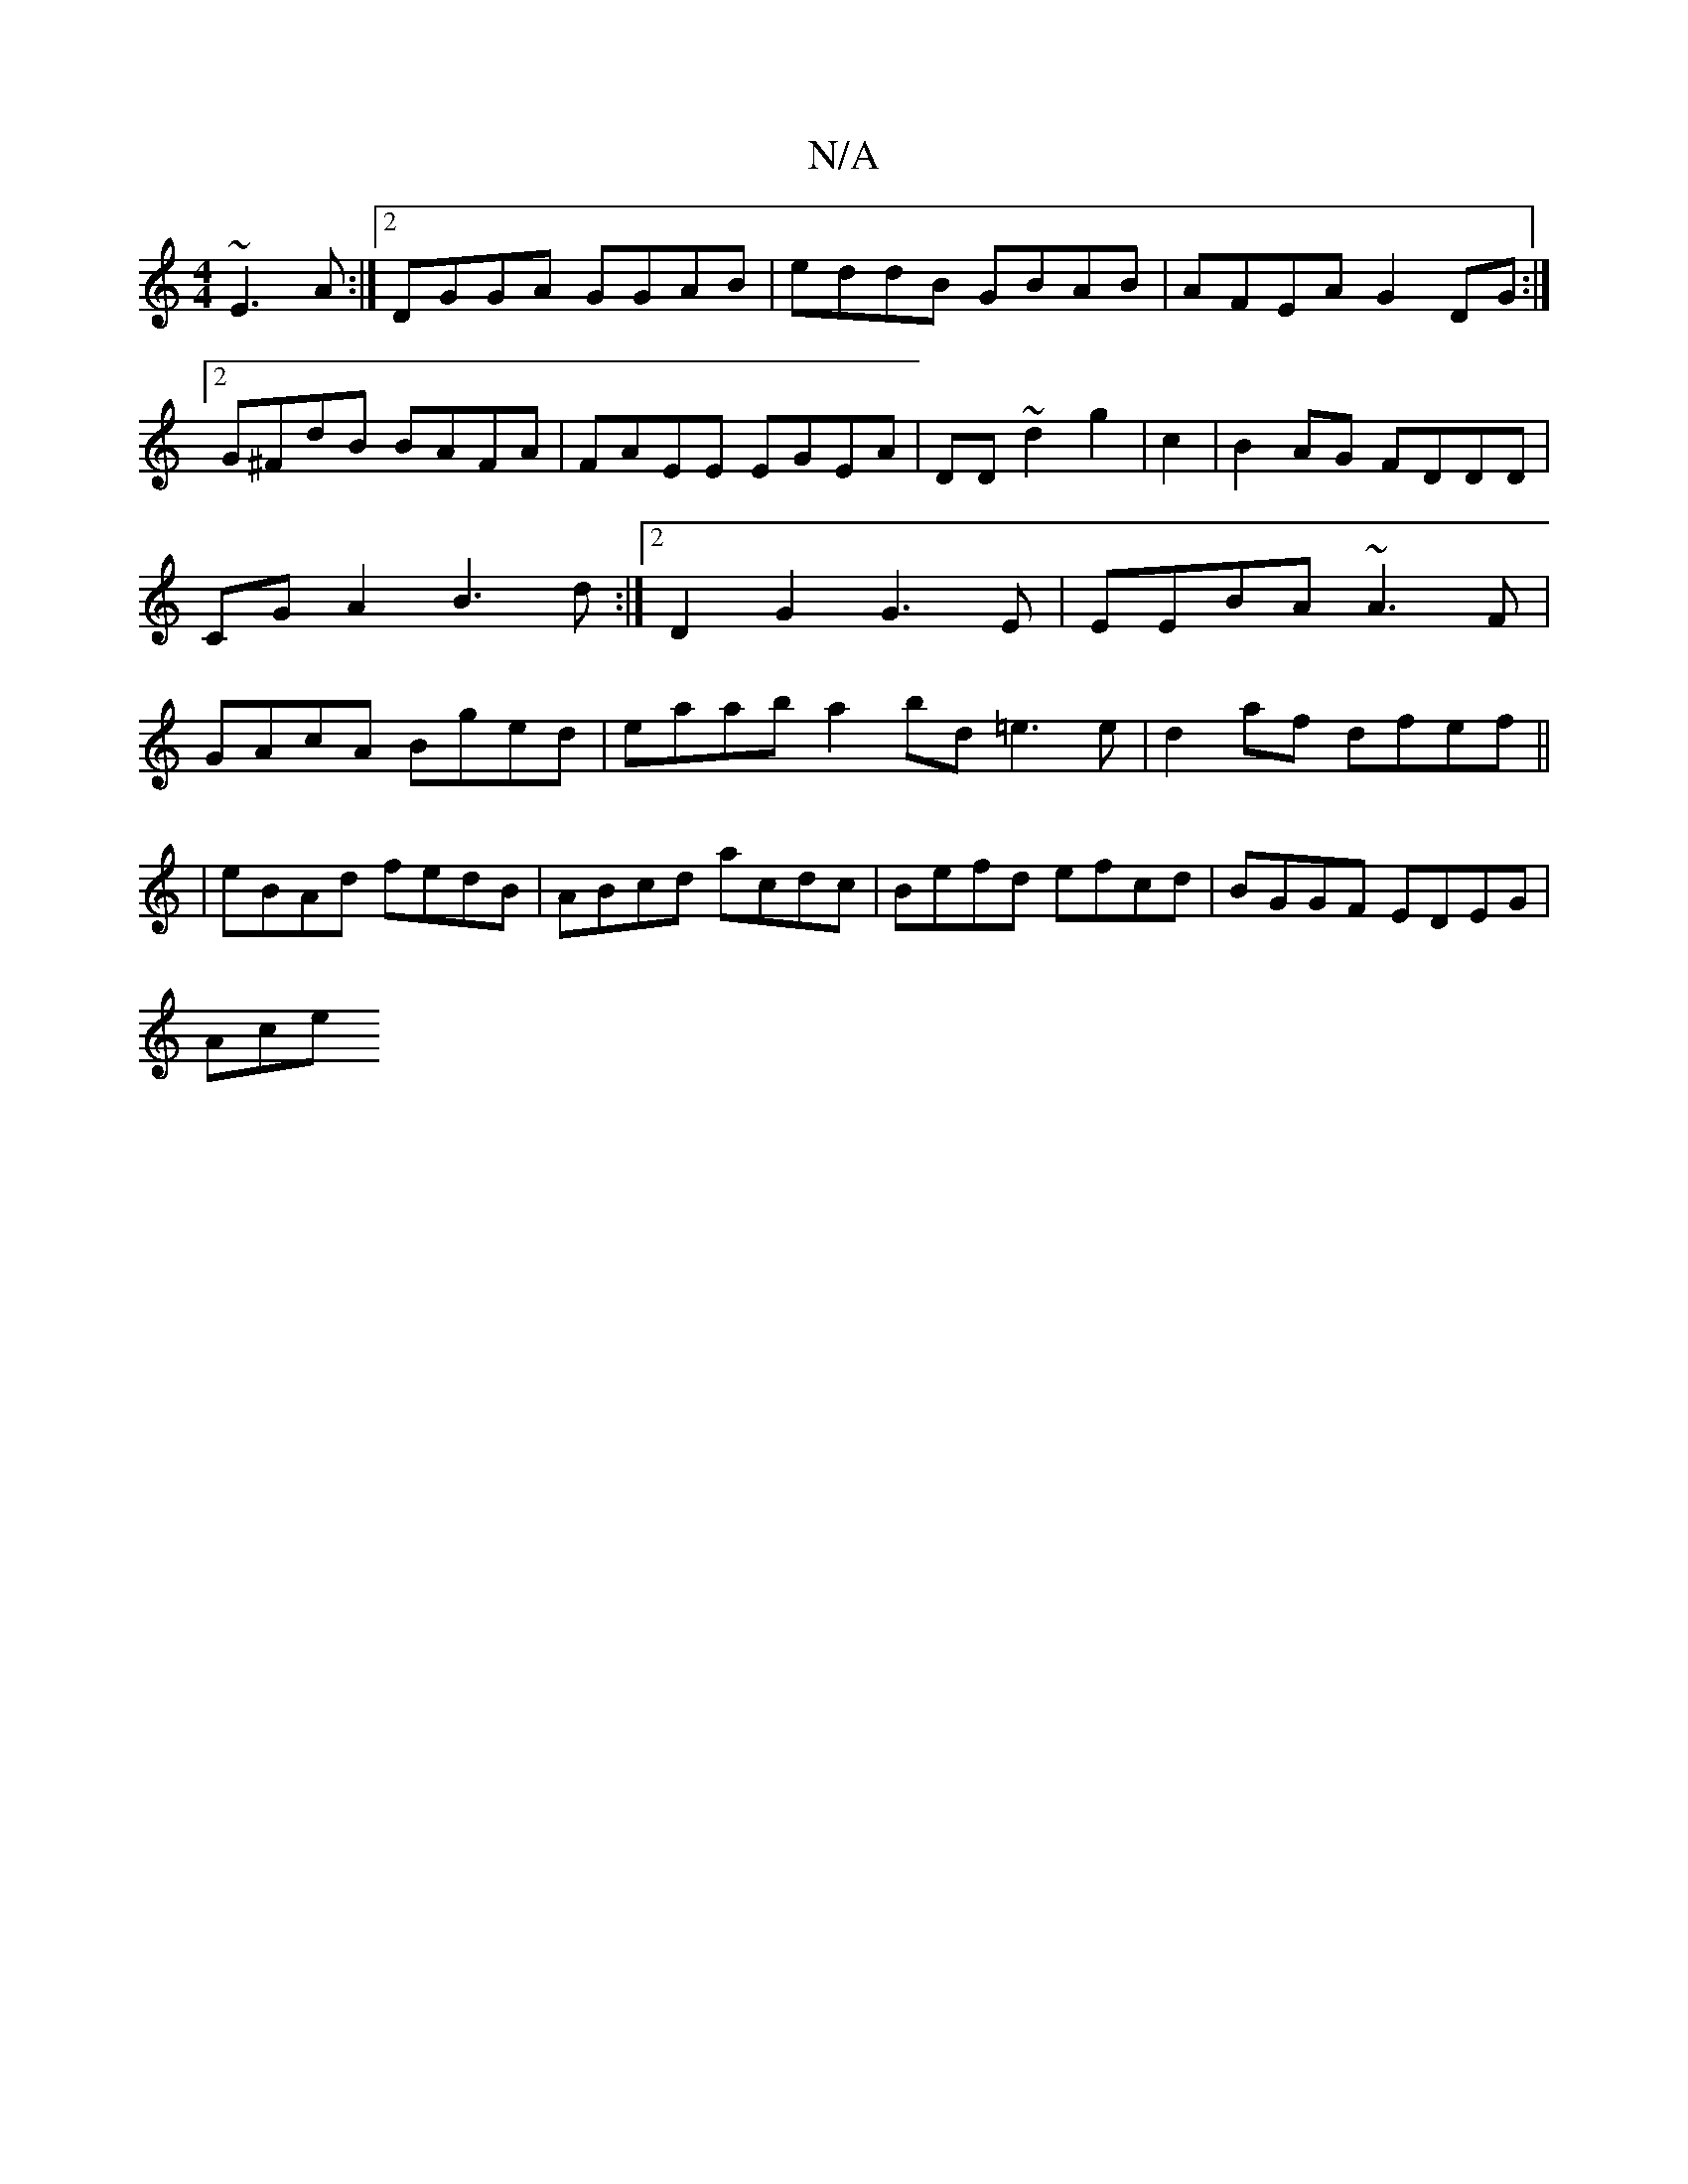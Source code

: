 X:1
T:N/A
M:4/4
R:N/A
K:Cmajor
 ~E3A :|2 DGGA GGAB|eddB GBAB|AFEA G2DG:|2 G^FdB BAFA|FAEE EGEA|DD~d2 g2|c2|B2AG FDDD|CGA2 B3d:|2 D2G2 G3E|EEBA ~A3F|GAcA Bged|eaab a2bd =e3 e|d2af dfef||
|eBAd fedB|ABcd acdc|Befd efcd|BGGF EDEG|
Ace